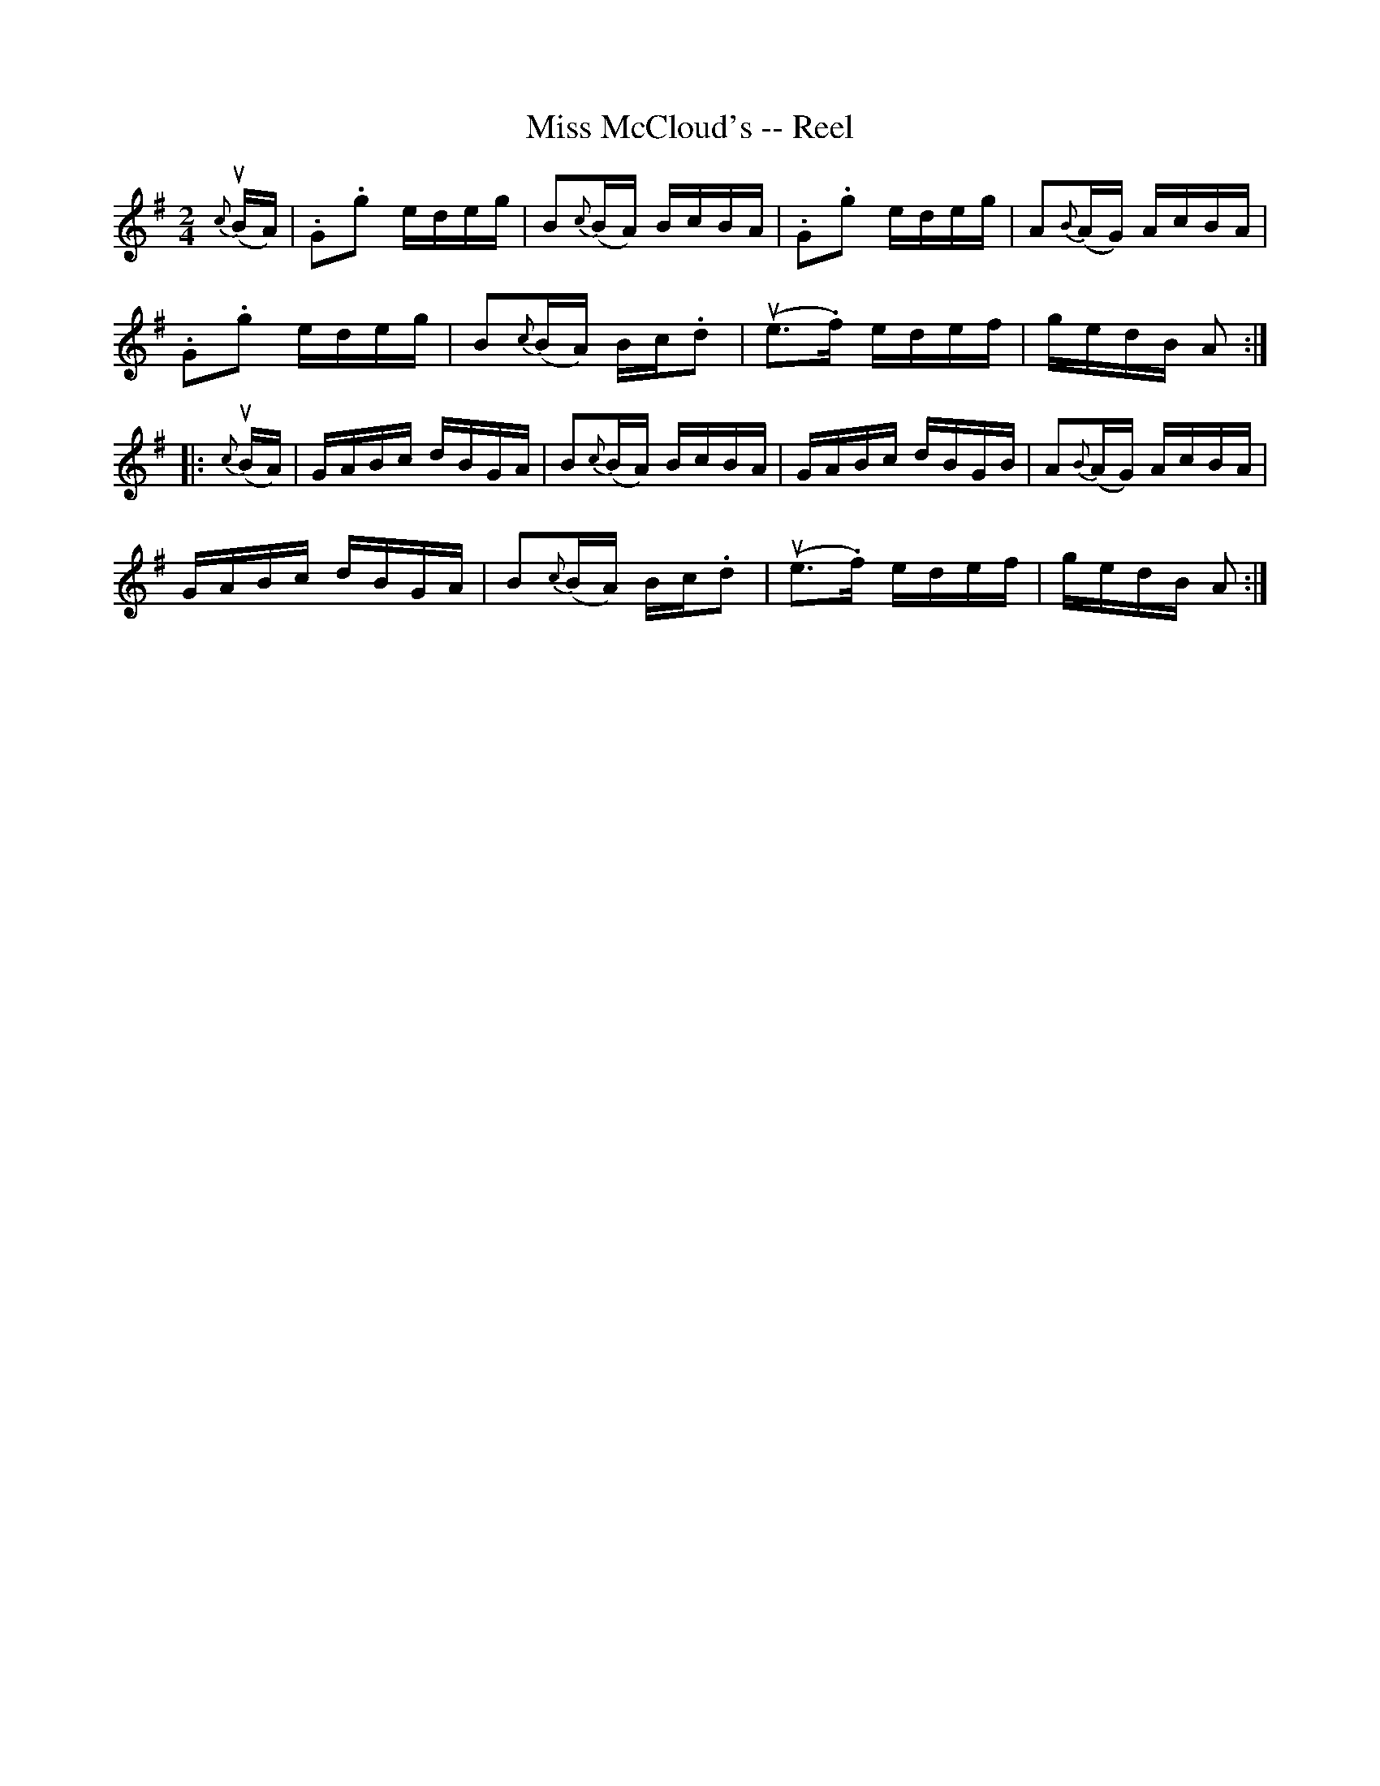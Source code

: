 X: 1
T:Miss McCloud's -- Reel
M:2/4
L:1/16
R:reel
B:Ryan's Mammoth Collection
N:223
Z:Contributed by Ray Davies,  ray:davies99.freeserve.co.uk
K:G
u{c}(BA)|\
.G2.g2 edeg | B2{c}(BA) BcBA | .G2.g2 edeg | A2{B}(AG) AcBA |
.G2.g2 edeg | B2{c}(BA) Bc.d2 | u(e3.f) edef | gedB A2 :|
|:u{c}(BA)|\
GABc dBGA | B2{c}(BA) BcBA | GABc dBGB | A2{B}(AG) AcBA |
GABc dBGA | B2{c}(BA) Bc.d2 | u(e3.f) edef | gedB A2 :|
